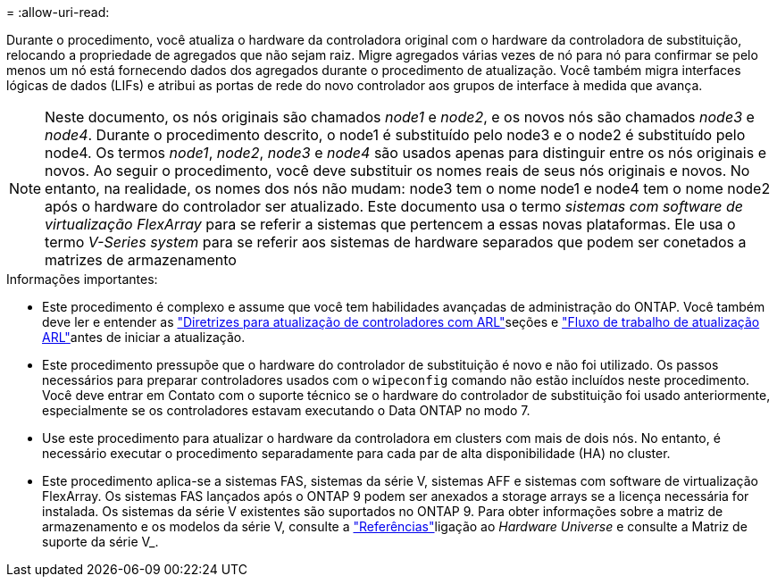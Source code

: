 = 
:allow-uri-read: 


Durante o procedimento, você atualiza o hardware da controladora original com o hardware da controladora de substituição, relocando a propriedade de agregados que não sejam raiz. Migre agregados várias vezes de nó para nó para confirmar se pelo menos um nó está fornecendo dados dos agregados durante o procedimento de atualização. Você também migra interfaces lógicas de dados (LIFs) e atribui as portas de rede do novo controlador aos grupos de interface à medida que avança.


NOTE: Neste documento, os nós originais são chamados _node1_ e _node2_, e os novos nós são chamados _node3_ e _node4_. Durante o procedimento descrito, o node1 é substituído pelo node3 e o node2 é substituído pelo node4. Os termos _node1_, _node2_, _node3_ e _node4_ são usados apenas para distinguir entre os nós originais e novos. Ao seguir o procedimento, você deve substituir os nomes reais de seus nós originais e novos. No entanto, na realidade, os nomes dos nós não mudam: node3 tem o nome node1 e node4 tem o nome node2 após o hardware do controlador ser atualizado. Este documento usa o termo _sistemas com software de virtualização FlexArray_ para se referir a sistemas que pertencem a essas novas plataformas. Ele usa o termo _V-Series system_ para se referir aos sistemas de hardware separados que podem ser conetados a matrizes de armazenamento

.Informações importantes:
* Este procedimento é complexo e assume que você tem habilidades avançadas de administração do ONTAP. Você também deve ler e entender as link:guidelines_upgrade_with_arl.html["Diretrizes para atualização de controladores com ARL"]seções e link:arl_upgrade_workflow.html["Fluxo de trabalho de atualização ARL"]antes de iniciar a atualização.
* Este procedimento pressupõe que o hardware do controlador de substituição é novo e não foi utilizado. Os passos necessários para preparar controladores usados com o `wipeconfig` comando não estão incluídos neste procedimento. Você deve entrar em Contato com o suporte técnico se o hardware do controlador de substituição foi usado anteriormente, especialmente se os controladores estavam executando o Data ONTAP no modo 7.
* Use este procedimento para atualizar o hardware da controladora em clusters com mais de dois nós. No entanto, é necessário executar o procedimento separadamente para cada par de alta disponibilidade (HA) no cluster.
* Este procedimento aplica-se a sistemas FAS, sistemas da série V, sistemas AFF e sistemas com software de virtualização FlexArray. Os sistemas FAS lançados após o ONTAP 9 podem ser anexados a storage arrays se a licença necessária for instalada. Os sistemas da série V existentes são suportados no ONTAP 9. Para obter informações sobre a matriz de armazenamento e os modelos da série V, consulte a link:other_references.html["Referências"]ligação ao _Hardware Universe_ e consulte a Matriz de suporte da série V_.

